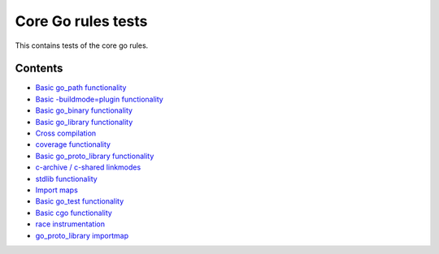 Core Go rules tests
===================

This contains tests of the core go rules.

Contents
--------

.. Child list start

* `Basic go_path functionality <go_path/README.rst>`_
* `Basic -buildmode=plugin functionality <go_plugin/README.rst>`_
* `Basic go_binary functionality <go_binary/README.rst>`_
* `Basic go_library functionality <go_library/README.rst>`_
* `Cross compilation <cross/README.rst>`_
* `coverage functionality <coverage/README.rst>`_
* `Basic go_proto_library functionality <go_proto_library/README.rst>`_
* `c-archive / c-shared linkmodes <c_linkmodes/README.rst>`_
* `stdlib functionality <stdlib/README.rst>`_
* `Import maps <importmap/README.rst>`_
* `Basic go_test functionality <go_test/README.rst>`_
* `Basic cgo functionality <cgo/README.rst>`_
* `race instrumentation <race/README.rst>`_
* `go_proto_library importmap <go_proto_library_importmap/README.rst>`_

.. Child list end

